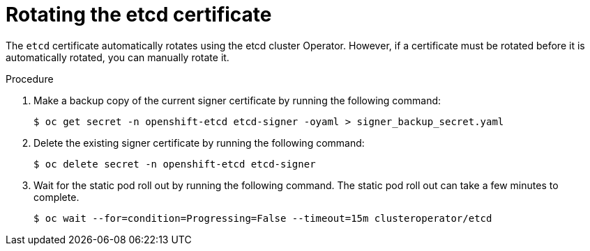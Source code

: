 // Module included in the following assemblies:
//
// security/certificate_types_descriptions/etcd-certificates.adoc

:_mod-docs-content-type: PROCEDURE
[id="rotating-certificate-authority_{context}"]
= Rotating the etcd certificate

The `etcd` certificate automatically rotates using the etcd cluster Operator. However, if a certificate must be rotated before it is automatically rotated, you can manually rotate it.

.Procedure

. Make a backup copy of the current signer certificate by running the following command:
+
[source,terminal]
----
$ oc get secret -n openshift-etcd etcd-signer -oyaml > signer_backup_secret.yaml
----

. Delete the existing signer certificate by running the following command:
+
[source,terminal]
----
$ oc delete secret -n openshift-etcd etcd-signer
----

. Wait for the static pod roll out by running the following command. The static pod roll out can take a few minutes to complete.
+
[source,terminal]
----
$ oc wait --for=condition=Progressing=False --timeout=15m clusteroperator/etcd
----
